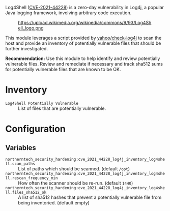 Log4Shell ([[https://nvd.nist.gov/vuln/detail/CVE-2021-44228][CVE-2021-44228]]) is a zero-day vulnerability in Log4j, a popular Java logging framework, involving arbitrary code execution.

#+caption: https://upload.wikimedia.org/wikipedia/commons/9/93/Log4Shell_logo.png
[[https://raw.githubusercontent.com/nickanderson/cfengine-security-hardening/master/cves/cve-2021-44228-log4j/Log4Shell_logo.png]]

This module leverages a script provided by  [[https://github.com/yahoo/check-log4j/blob/master/LICENSE][yahoo/check-log4j]]  to scan the host and provide an inventory of potentially vulnerable files that should be further investigated.

*Recommendation:* Use this module to help identify and review potentially vulnerable files. Review and remediate if necessary and track sha512 sums for potentially vulnerable files that are known to be OK.

* Inventory

- =Log4Shell Potentially Vulnerable= :: List of files that are potentially vulnerable.
  [[https://raw.githubusercontent.com/nickanderson/cfengine-security-hardening/master/cves/cve-2021-44228-log4j/inventory-Log4Shell_Potentially_Vulnerable.png]]

* Configuration

** Variables
- =northerntech_security_hardening:cve_2021_44228_log4j_inventory_log4shell.scan_paths= :: List of paths which should be scanned. (default =/opt=)
  [[https://raw.githubusercontent.com/nickanderson/cfengine-security-hardening/master/cves/cve-2021-44228-log4j/configure-scan_paths.png]]
- =northerntech_security_hardening:cve_2021_44228_log4j_inventory_log4shell.rescan_frequency_min= :: How often the scanner should be re-run. (default =1440=)
  [[https://raw.githubusercontent.com/nickanderson/cfengine-security-hardening/master/cves/cve-2021-44228-log4j/configure-rescan_frequency_min.png]]
- =northerntech_security_hardening:cve_2021_44228_log4j_inventory_log4shell.files_sha512_ok= :: A list of sha512 hashes that prevent a potentially vulnerable file from being inventoried. (default empty)
  [[https://raw.githubusercontent.com/nickanderson/cfengine-security-hardening/master/cves/cve-2021-44228-log4j/configure-files_sha512_ok.png]]


